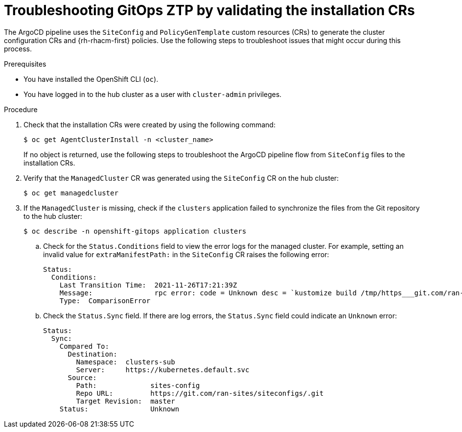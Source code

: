 // Module included in the following assemblies:
//
// * scalability_and_performance/ztp_far_edge/ztp-deploying-far-edge-sites.adoc

:_content-type: PROCEDURE
[id="ztp-troubleshooting-ztp-gitops-installation-crs_{context}"]
= Troubleshooting GitOps ZTP by validating the installation CRs

The ArgoCD pipeline uses the `SiteConfig` and `PolicyGenTemplate` custom resources (CRs) to generate the cluster configuration CRs and {rh-rhacm-first} policies. Use the following steps to troubleshoot issues that might occur during this process.

.Prerequisites

* You have installed the OpenShift CLI (`oc`).

* You have logged in to the hub cluster as a user with `cluster-admin` privileges.

.Procedure

. Check that the installation CRs were created by using the following command:
+
[source,terminal]
----
$ oc get AgentClusterInstall -n <cluster_name>
----
+
If no object is returned, use the following steps to troubleshoot the ArgoCD pipeline flow from `SiteConfig` files to the installation CRs.

. Verify that the `ManagedCluster` CR was generated using the `SiteConfig` CR on the hub cluster:
+
[source,terminal]
----
$ oc get managedcluster
----

. If the `ManagedCluster` is missing, check if the `clusters` application failed to synchronize the files from the Git repository to the hub cluster:
+
[source,terminal]
----
$ oc describe -n openshift-gitops application clusters
----

.. Check for the `Status.Conditions` field to view the error logs for the managed cluster. For example, setting an invalid value for `extraManifestPath:` in the `SiteConfig` CR raises the following error:
+
[source,text]
----
Status:
  Conditions:
    Last Transition Time:  2021-11-26T17:21:39Z
    Message:               rpc error: code = Unknown desc = `kustomize build /tmp/https___git.com/ran-sites/siteconfigs/ --enable-alpha-plugins` failed exit status 1: 2021/11/26 17:21:40 Error could not create extra-manifest ranSite1.extra-manifest3 stat extra-manifest3: no such file or directory 2021/11/26 17:21:40 Error: could not build the entire SiteConfig defined by /tmp/kust-plugin-config-913473579: stat extra-manifest3: no such file or directory Error: failure in plugin configured via /tmp/kust-plugin-config-913473579; exit status 1: exit status 1
    Type:  ComparisonError
----

.. Check the `Status.Sync` field. If there are log errors, the `Status.Sync` field could indicate an `Unknown` error:
+
[source,text]
----
Status:
  Sync:
    Compared To:
      Destination:
        Namespace:  clusters-sub
        Server:     https://kubernetes.default.svc
      Source:
        Path:             sites-config
        Repo URL:         https://git.com/ran-sites/siteconfigs/.git
        Target Revision:  master
    Status:               Unknown
----
